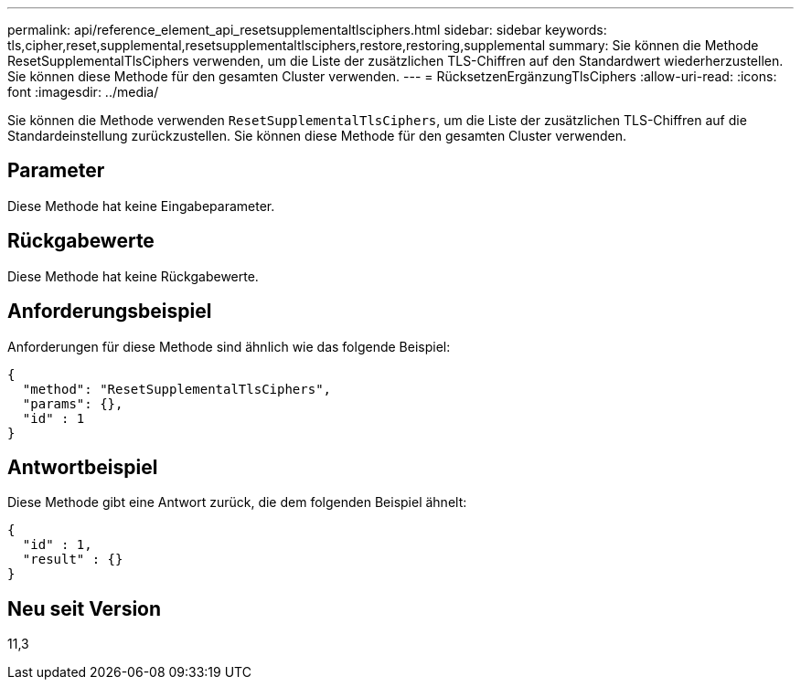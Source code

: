 ---
permalink: api/reference_element_api_resetsupplementaltlsciphers.html 
sidebar: sidebar 
keywords: tls,cipher,reset,supplemental,resetsupplementaltlsciphers,restore,restoring,supplemental 
summary: Sie können die Methode ResetSupplementalTlsCiphers verwenden, um die Liste der zusätzlichen TLS-Chiffren auf den Standardwert wiederherzustellen. Sie können diese Methode für den gesamten Cluster verwenden. 
---
= RücksetzenErgänzungTlsCiphers
:allow-uri-read: 
:icons: font
:imagesdir: ../media/


[role="lead"]
Sie können die Methode verwenden `ResetSupplementalTlsCiphers`, um die Liste der zusätzlichen TLS-Chiffren auf die Standardeinstellung zurückzustellen. Sie können diese Methode für den gesamten Cluster verwenden.



== Parameter

Diese Methode hat keine Eingabeparameter.



== Rückgabewerte

Diese Methode hat keine Rückgabewerte.



== Anforderungsbeispiel

Anforderungen für diese Methode sind ähnlich wie das folgende Beispiel:

[listing]
----
{
  "method": "ResetSupplementalTlsCiphers",
  "params": {},
  "id" : 1
}
----


== Antwortbeispiel

Diese Methode gibt eine Antwort zurück, die dem folgenden Beispiel ähnelt:

[listing]
----
{
  "id" : 1,
  "result" : {}
}
----


== Neu seit Version

11,3
